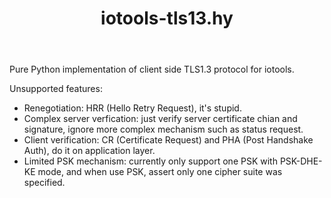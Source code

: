 #+TITLE: iotools-tls13.hy

Pure Python implementation of client side TLS1.3 protocol for iotools.

Unsupported features:

- Renegotiation: HRR (Hello Retry Request), it's stupid.
- Complex server verfication: just verify server certificate chian and
  signature, ignore more complex mechanism such as status request.
- Client verification: CR (Certificate Request) and PHA (Post
  Handshake Auth), do it on application layer.
- Limited PSK mechanism: currently only support one PSK with
  PSK-DHE-KE mode, and when use PSK, assert only one cipher suite was
  specified.
